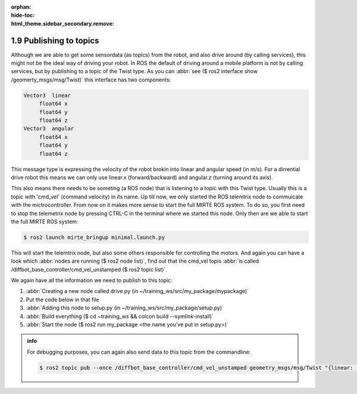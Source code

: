 :orphan:
:hide-toc:
:html_theme.sidebar_secondary.remove:

.. WARNING_SPOT

1.9 Publishing to topics
########################

Although we are able to get some sensordata (as topics) from the robot, and 
also drive around (by calling services), this might not be the ideal way
of driving your robot. In ROS the default of driving around a mobile platform
is not by calling services, but by publishing to a topic of the Twist type. As
you can :abbr:`see ($ ros2 interface show /geomerty_msgs/msg/Twist)` this interface
has two components:

.. code-block:: console
 
   Vector3  linear
        float64 x
        float64 y
        float64 z
   Vector3  angular
        float64 x
        float64 y
        float64 z
        
This message type is expressing the velocity of the robot brokin into linear and
angular speed (in m/s). For a dirrential drive robot this means we can only use
linear.x (forward/backward) and angular.z (turning around its axis).

This also means there needs to be someting (a ROS node) that is listening to a topic
with this Twist type. Usually this is a topic with 'cmd_vel' (command velocity) in its
name. Up till now, we only started the ROS telemtrix node to commuicate with the 
mictrocontroller. From now on it makes more sense to start the full MIRTE ROS system.
To do so, you first need to stop the telemetrix node by pressing CTRL-C in the terminal
where we started this node. Only then are we able to start the full MIRTE ROS system:

.. code-block:: console

   $ ros2 launch mirte_bringup minimal.launch.py
   
This will start the telemtrix node, but also some others responsible for controlling the
motors. And again you can have a look which :abbr:`nodes are running ($ ros2 node list)`,
find out that the cmd_vel topis :abbr:`is called /diffbot_base_controller/cmd_vel_unstamped
($ ros2 topic list)`.

We again have all the information we need to publish to this topic:

1) :abbr:`Creating a new node called drive.py (in ~/training_ws/src/my_package/mypackage)`
2) Put the code below in that file
3) :abbr:`Adding this node to setup.py (in ~/training_ws/src/my_package/setup.py)`
4) :abbr:`Build everything ($ cd ~training_ws && colcon build --symlink-install)`
5) :abbr:`Start the node ($ ros2 run my_package <the name you've put in setup.py>)`


.. admonition:: info

   For debugging purposes, you can again also send data to this topic from the commandline:
   
   .. code-block:: console

      $ ros2 topic pub --once /diffbot_base_controller/cmd_vel_unstamped geometry_msgs/msg/Twist "{linear: {x: 1}}"
   

.. code-block:: python
  :linenos:
  :emphasize-lines: 3, 9, 10, 17, 18

  import rclpy
  from rclpy.node import Node
  from geometry_msgs.msg import Twist

  class MinimalPublisher(Node):
     def __init__(self):
        super().__init__('drive_publisher')
        self.publisher_ = self.create_publisher(
            Twist, 
            '/diffbot_base_controller/cmd_vel_unstamped', 
            10)
        timer_period = 0.5  # seconds
        self.timer = self.create_timer(timer_period, self.timer_callback)

     def timer_callback(self):
        msg = Twist()
        msg.linear.x = 1.0  # m/s
        self.publisher_.publish(msg)
        self.get_logger().info('Publishing linear.x: "%f"' % msg.linear.x)

  def main(args=None):
     rclpy.init(args=args)
     minimal_publisher = MinimalPublisher()
     rclpy.spin(minimal_publisher)
     minimal_publisher.destroy_node()
     rclpy.shutdown()

  if __name__ == '__main__':
     main()









